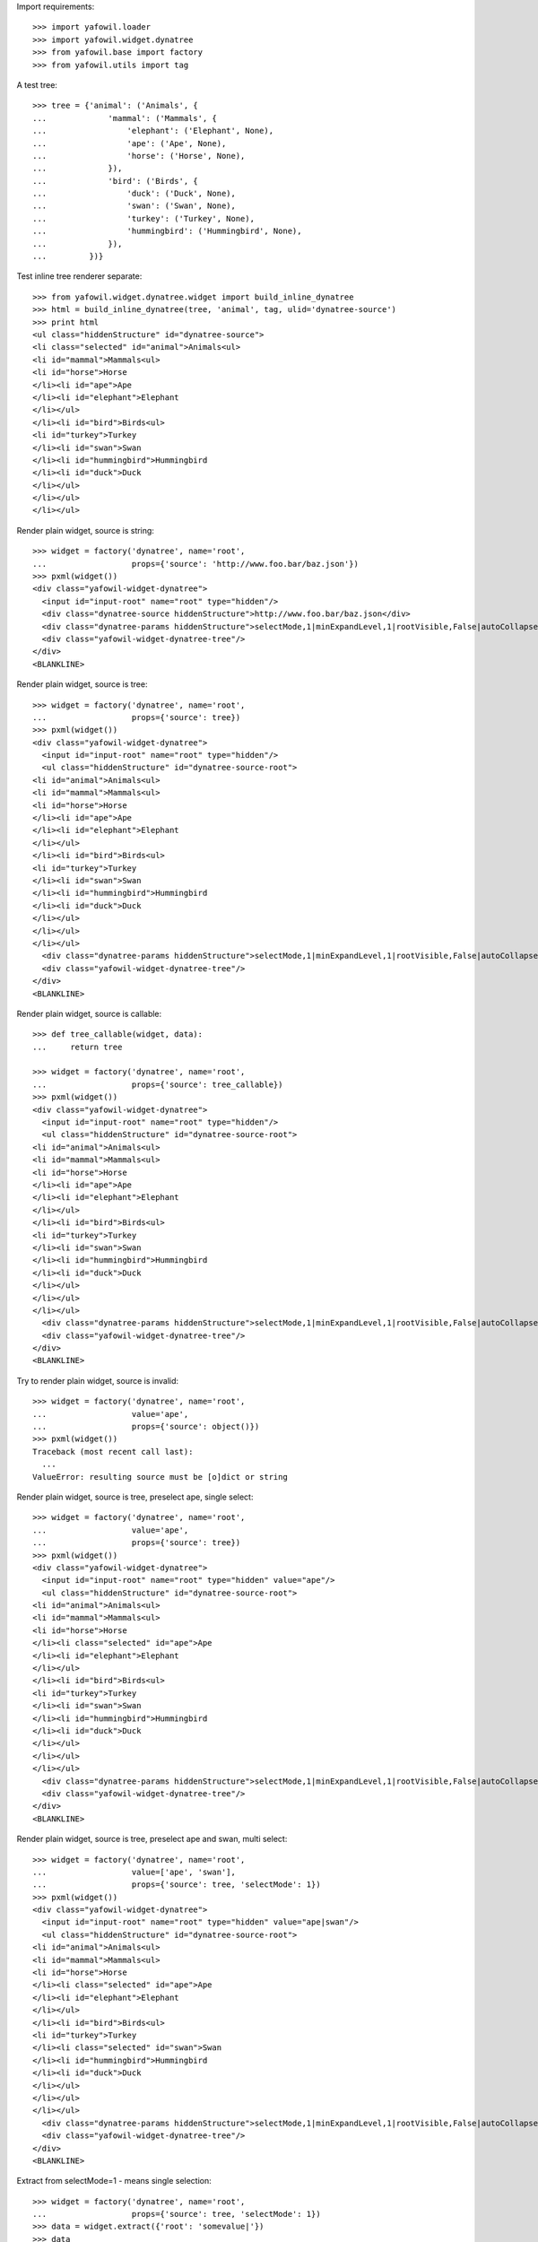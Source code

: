 Import requirements::

    >>> import yafowil.loader
    >>> import yafowil.widget.dynatree
    >>> from yafowil.base import factory
    >>> from yafowil.utils import tag

A test tree::

    >>> tree = {'animal': ('Animals', { 
    ...             'mammal': ('Mammals', {
    ...                 'elephant': ('Elephant', None),
    ...                 'ape': ('Ape', None),
    ...                 'horse': ('Horse', None),
    ...             }), 
    ...             'bird': ('Birds', { 
    ...                 'duck': ('Duck', None),
    ...                 'swan': ('Swan', None),
    ...                 'turkey': ('Turkey', None),
    ...                 'hummingbird': ('Hummingbird', None),
    ...             }), 
    ...         })}

Test inline tree renderer separate::

    >>> from yafowil.widget.dynatree.widget import build_inline_dynatree
    >>> html = build_inline_dynatree(tree, 'animal', tag, ulid='dynatree-source')
    >>> print html
    <ul class="hiddenStructure" id="dynatree-source">
    <li class="selected" id="animal">Animals<ul>
    <li id="mammal">Mammals<ul>
    <li id="horse">Horse
    </li><li id="ape">Ape
    </li><li id="elephant">Elephant
    </li></ul>
    </li><li id="bird">Birds<ul>
    <li id="turkey">Turkey
    </li><li id="swan">Swan
    </li><li id="hummingbird">Hummingbird
    </li><li id="duck">Duck
    </li></ul>
    </li></ul>
    </li></ul>

Render plain widget, source is string::

    >>> widget = factory('dynatree', name='root', 
    ...                  props={'source': 'http://www.foo.bar/baz.json'})
    >>> pxml(widget())
    <div class="yafowil-widget-dynatree">
      <input id="input-root" name="root" type="hidden"/>
      <div class="dynatree-source hiddenStructure">http://www.foo.bar/baz.json</div>
      <div class="dynatree-params hiddenStructure">selectMode,1|minExpandLevel,1|rootVisible,False|autoCollapse,False|checkbox,True|type,remote</div>
      <div class="yafowil-widget-dynatree-tree"/>
    </div>
    <BLANKLINE>

Render plain widget, source is tree::

    >>> widget = factory('dynatree', name='root', 
    ...                  props={'source': tree})
    >>> pxml(widget())
    <div class="yafowil-widget-dynatree">
      <input id="input-root" name="root" type="hidden"/>
      <ul class="hiddenStructure" id="dynatree-source-root">
    <li id="animal">Animals<ul>
    <li id="mammal">Mammals<ul>
    <li id="horse">Horse
    </li><li id="ape">Ape
    </li><li id="elephant">Elephant
    </li></ul>
    </li><li id="bird">Birds<ul>
    <li id="turkey">Turkey
    </li><li id="swan">Swan
    </li><li id="hummingbird">Hummingbird
    </li><li id="duck">Duck
    </li></ul>
    </li></ul>
    </li></ul>
      <div class="dynatree-params hiddenStructure">selectMode,1|minExpandLevel,1|rootVisible,False|autoCollapse,False|checkbox,True|type,local|initId,dynatree-source-root</div>
      <div class="yafowil-widget-dynatree-tree"/>
    </div>
    <BLANKLINE>

Render plain widget, source is callable::

    >>> def tree_callable(widget, data):
    ...     return tree
    
    >>> widget = factory('dynatree', name='root', 
    ...                  props={'source': tree_callable})
    >>> pxml(widget())
    <div class="yafowil-widget-dynatree">
      <input id="input-root" name="root" type="hidden"/>
      <ul class="hiddenStructure" id="dynatree-source-root">
    <li id="animal">Animals<ul>
    <li id="mammal">Mammals<ul>
    <li id="horse">Horse
    </li><li id="ape">Ape
    </li><li id="elephant">Elephant
    </li></ul>
    </li><li id="bird">Birds<ul>
    <li id="turkey">Turkey
    </li><li id="swan">Swan
    </li><li id="hummingbird">Hummingbird
    </li><li id="duck">Duck
    </li></ul>
    </li></ul>
    </li></ul>
      <div class="dynatree-params hiddenStructure">selectMode,1|minExpandLevel,1|rootVisible,False|autoCollapse,False|checkbox,True|type,local|initId,dynatree-source-root</div>
      <div class="yafowil-widget-dynatree-tree"/>
    </div>
    <BLANKLINE>

Try to render plain widget, source is invalid::

    >>> widget = factory('dynatree', name='root', 
    ...                  value='ape',
    ...                  props={'source': object()})
    >>> pxml(widget())
    Traceback (most recent call last):
      ...
    ValueError: resulting source must be [o]dict or string

Render plain widget, source is tree, preselect ape, single select::

    >>> widget = factory('dynatree', name='root', 
    ...                  value='ape',
    ...                  props={'source': tree})
    >>> pxml(widget())
    <div class="yafowil-widget-dynatree">
      <input id="input-root" name="root" type="hidden" value="ape"/>
      <ul class="hiddenStructure" id="dynatree-source-root">
    <li id="animal">Animals<ul>
    <li id="mammal">Mammals<ul>
    <li id="horse">Horse
    </li><li class="selected" id="ape">Ape
    </li><li id="elephant">Elephant
    </li></ul>
    </li><li id="bird">Birds<ul>
    <li id="turkey">Turkey
    </li><li id="swan">Swan
    </li><li id="hummingbird">Hummingbird
    </li><li id="duck">Duck
    </li></ul>
    </li></ul>
    </li></ul>
      <div class="dynatree-params hiddenStructure">selectMode,1|minExpandLevel,1|rootVisible,False|autoCollapse,False|checkbox,True|type,local|initId,dynatree-source-root</div>
      <div class="yafowil-widget-dynatree-tree"/>
    </div>
    <BLANKLINE>

Render plain widget, source is tree, preselect ape and swan, multi select::

    >>> widget = factory('dynatree', name='root', 
    ...                  value=['ape', 'swan'],
    ...                  props={'source': tree, 'selectMode': 1})
    >>> pxml(widget())
    <div class="yafowil-widget-dynatree">
      <input id="input-root" name="root" type="hidden" value="ape|swan"/>
      <ul class="hiddenStructure" id="dynatree-source-root">
    <li id="animal">Animals<ul>
    <li id="mammal">Mammals<ul>
    <li id="horse">Horse
    </li><li class="selected" id="ape">Ape
    </li><li id="elephant">Elephant
    </li></ul>
    </li><li id="bird">Birds<ul>
    <li id="turkey">Turkey
    </li><li class="selected" id="swan">Swan
    </li><li id="hummingbird">Hummingbird
    </li><li id="duck">Duck
    </li></ul>
    </li></ul>
    </li></ul>
      <div class="dynatree-params hiddenStructure">selectMode,1|minExpandLevel,1|rootVisible,False|autoCollapse,False|checkbox,True|type,local|initId,dynatree-source-root</div>
      <div class="yafowil-widget-dynatree-tree"/>
    </div>
    <BLANKLINE>
        
Extract from selectMode=1 - means single selection::

    >>> widget = factory('dynatree', name='root', 
    ...                  props={'source': tree, 'selectMode': 1})
    >>> data = widget.extract({'root': 'somevalue|'})
    >>> data
    <RuntimeData root, value=<UNSET>, extracted='somevalue' at ...>
    
Extract from selectMode=2 - means multi selection::

    >>> widget = factory('dynatree', name='root', 
    ...                  props={'source': tree, 'selectMode': 2})
    >>> data = widget.extract({'root': 'somevalue|'})
    >>> data
    <RuntimeData root, value=<UNSET>, extracted=['somevalue'] at ...>         

    >>> data = widget.extract({'root': 'somevalue|othervalue'})
    >>> data
    <RuntimeData root, value=<UNSET>, extracted=['somevalue', 'othervalue'] at ...>

Extract empty::

    >>> data = widget.extract({})
    >>> data.printtree()
    <RuntimeData root, value=<UNSET>, extracted=<UNSET> at ...>
